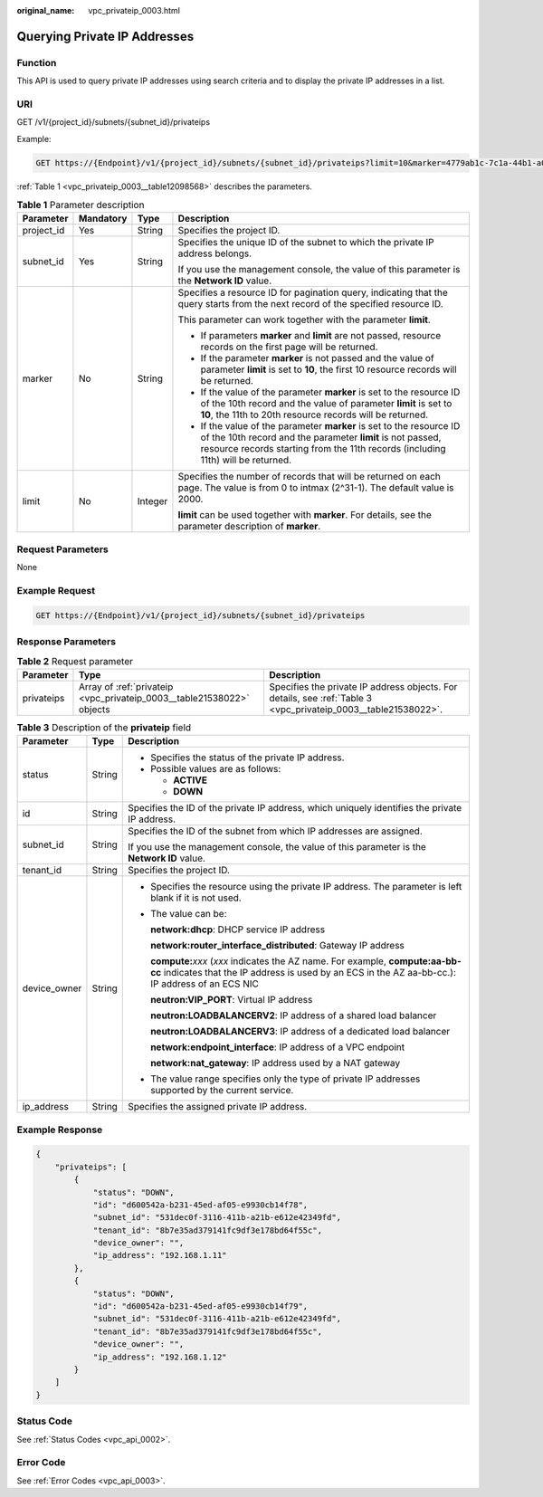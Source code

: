 :original_name: vpc_privateip_0003.html

.. _vpc_privateip_0003:

Querying Private IP Addresses
=============================

Function
--------

This API is used to query private IP addresses using search criteria and to display the private IP addresses in a list.

URI
---

GET /v1/{project_id}/subnets/{subnet_id}/privateips

Example:

.. code-block:: text

   GET https://{Endpoint}/v1/{project_id}/subnets/{subnet_id}/privateips?limit=10&marker=4779ab1c-7c1a-44b1-a02e-93dfc361b32d

:ref:`Table 1 <vpc_privateip_0003__table12098568>` describes the parameters.

.. _vpc_privateip_0003__table12098568:

.. table:: **Table 1** Parameter description

   +-----------------+-----------------+-----------------+------------------------------------------------------------------------------------------------------------------------------------------------------------------------------------------------------------------------+
   | Parameter       | Mandatory       | Type            | Description                                                                                                                                                                                                            |
   +=================+=================+=================+========================================================================================================================================================================================================================+
   | project_id      | Yes             | String          | Specifies the project ID.                                                                                                                                                                                              |
   +-----------------+-----------------+-----------------+------------------------------------------------------------------------------------------------------------------------------------------------------------------------------------------------------------------------+
   | subnet_id       | Yes             | String          | Specifies the unique ID of the subnet to which the private IP address belongs.                                                                                                                                         |
   |                 |                 |                 |                                                                                                                                                                                                                        |
   |                 |                 |                 | If you use the management console, the value of this parameter is the **Network ID** value.                                                                                                                            |
   +-----------------+-----------------+-----------------+------------------------------------------------------------------------------------------------------------------------------------------------------------------------------------------------------------------------+
   | marker          | No              | String          | Specifies a resource ID for pagination query, indicating that the query starts from the next record of the specified resource ID.                                                                                      |
   |                 |                 |                 |                                                                                                                                                                                                                        |
   |                 |                 |                 | This parameter can work together with the parameter **limit**.                                                                                                                                                         |
   |                 |                 |                 |                                                                                                                                                                                                                        |
   |                 |                 |                 | -  If parameters **marker** and **limit** are not passed, resource records on the first page will be returned.                                                                                                         |
   |                 |                 |                 | -  If the parameter **marker** is not passed and the value of parameter **limit** is set to **10**, the first 10 resource records will be returned.                                                                    |
   |                 |                 |                 | -  If the value of the parameter **marker** is set to the resource ID of the 10th record and the value of parameter **limit** is set to **10**, the 11th to 20th resource records will be returned.                    |
   |                 |                 |                 | -  If the value of the parameter **marker** is set to the resource ID of the 10th record and the parameter **limit** is not passed, resource records starting from the 11th records (including 11th) will be returned. |
   +-----------------+-----------------+-----------------+------------------------------------------------------------------------------------------------------------------------------------------------------------------------------------------------------------------------+
   | limit           | No              | Integer         | Specifies the number of records that will be returned on each page. The value is from 0 to intmax (2^31-1). The default value is 2000.                                                                                 |
   |                 |                 |                 |                                                                                                                                                                                                                        |
   |                 |                 |                 | **limit** can be used together with **marker**. For details, see the parameter description of **marker**.                                                                                                              |
   +-----------------+-----------------+-----------------+------------------------------------------------------------------------------------------------------------------------------------------------------------------------------------------------------------------------+

Request Parameters
------------------

None

Example Request
---------------

.. code-block:: text

   GET https://{Endpoint}/v1/{project_id}/subnets/{subnet_id}/privateips

Response Parameters
-------------------

.. table:: **Table 2** Request parameter

   +------------+-----------------------------------------------------------------------+----------------------------------------------------------------------------------------------------------------+
   | Parameter  | Type                                                                  | Description                                                                                                    |
   +============+=======================================================================+================================================================================================================+
   | privateips | Array of :ref:`privateip <vpc_privateip_0003__table21538022>` objects | Specifies the private IP address objects. For details, see :ref:`Table 3 <vpc_privateip_0003__table21538022>`. |
   +------------+-----------------------------------------------------------------------+----------------------------------------------------------------------------------------------------------------+

.. _vpc_privateip_0003__table21538022:

.. table:: **Table 3** Description of the **privateip** field

   +-----------------------+-----------------------+---------------------------------------------------------------------------------------------------------------------------------------------------------------------------------------+
   | Parameter             | Type                  | Description                                                                                                                                                                           |
   +=======================+=======================+=======================================================================================================================================================================================+
   | status                | String                | -  Specifies the status of the private IP address.                                                                                                                                    |
   |                       |                       | -  Possible values are as follows:                                                                                                                                                    |
   |                       |                       |                                                                                                                                                                                       |
   |                       |                       |    -  **ACTIVE**                                                                                                                                                                      |
   |                       |                       |    -  **DOWN**                                                                                                                                                                        |
   +-----------------------+-----------------------+---------------------------------------------------------------------------------------------------------------------------------------------------------------------------------------+
   | id                    | String                | Specifies the ID of the private IP address, which uniquely identifies the private IP address.                                                                                         |
   +-----------------------+-----------------------+---------------------------------------------------------------------------------------------------------------------------------------------------------------------------------------+
   | subnet_id             | String                | Specifies the ID of the subnet from which IP addresses are assigned.                                                                                                                  |
   |                       |                       |                                                                                                                                                                                       |
   |                       |                       | If you use the management console, the value of this parameter is the **Network ID** value.                                                                                           |
   +-----------------------+-----------------------+---------------------------------------------------------------------------------------------------------------------------------------------------------------------------------------+
   | tenant_id             | String                | Specifies the project ID.                                                                                                                                                             |
   +-----------------------+-----------------------+---------------------------------------------------------------------------------------------------------------------------------------------------------------------------------------+
   | device_owner          | String                | -  Specifies the resource using the private IP address. The parameter is left blank if it is not used.                                                                                |
   |                       |                       |                                                                                                                                                                                       |
   |                       |                       | -  The value can be:                                                                                                                                                                  |
   |                       |                       |                                                                                                                                                                                       |
   |                       |                       |    **network:dhcp**: DHCP service IP address                                                                                                                                          |
   |                       |                       |                                                                                                                                                                                       |
   |                       |                       |    **network:router_interface_distributed**: Gateway IP address                                                                                                                       |
   |                       |                       |                                                                                                                                                                                       |
   |                       |                       |    **compute:**\ *xxx* (*xxx* indicates the AZ name. For example, **compute:aa-bb-cc** indicates that the IP address is used by an ECS in the AZ aa-bb-cc.): IP address of an ECS NIC |
   |                       |                       |                                                                                                                                                                                       |
   |                       |                       |    **neutron:VIP_PORT**: Virtual IP address                                                                                                                                           |
   |                       |                       |                                                                                                                                                                                       |
   |                       |                       |    **neutron:LOADBALANCERV2**: IP address of a shared load balancer                                                                                                                   |
   |                       |                       |                                                                                                                                                                                       |
   |                       |                       |    **neutron:LOADBALANCERV3**: IP address of a dedicated load balancer                                                                                                                |
   |                       |                       |                                                                                                                                                                                       |
   |                       |                       |    **network:endpoint_interface**: IP address of a VPC endpoint                                                                                                                       |
   |                       |                       |                                                                                                                                                                                       |
   |                       |                       |    **network:nat_gateway**: IP address used by a NAT gateway                                                                                                                          |
   |                       |                       |                                                                                                                                                                                       |
   |                       |                       | -  The value range specifies only the type of private IP addresses supported by the current service.                                                                                  |
   +-----------------------+-----------------------+---------------------------------------------------------------------------------------------------------------------------------------------------------------------------------------+
   | ip_address            | String                | Specifies the assigned private IP address.                                                                                                                                            |
   +-----------------------+-----------------------+---------------------------------------------------------------------------------------------------------------------------------------------------------------------------------------+

Example Response
----------------

.. code-block::

   {
       "privateips": [
           {
               "status": "DOWN",
               "id": "d600542a-b231-45ed-af05-e9930cb14f78",
               "subnet_id": "531dec0f-3116-411b-a21b-e612e42349fd",
               "tenant_id": "8b7e35ad379141fc9df3e178bd64f55c",
               "device_owner": "",
               "ip_address": "192.168.1.11"
           },
           {
               "status": "DOWN",
               "id": "d600542a-b231-45ed-af05-e9930cb14f79",
               "subnet_id": "531dec0f-3116-411b-a21b-e612e42349fd",
               "tenant_id": "8b7e35ad379141fc9df3e178bd64f55c",
               "device_owner": "",
               "ip_address": "192.168.1.12"
           }
       ]
   }

Status Code
-----------

See :ref:`Status Codes <vpc_api_0002>`.

Error Code
----------

See :ref:`Error Codes <vpc_api_0003>`.
